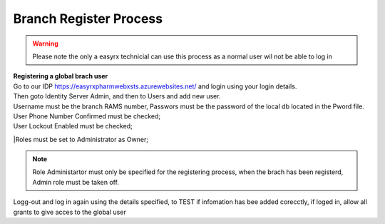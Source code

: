 Branch Register Process
=======================

.. warning:: 
   Please note the only a easyrx technicial can use this process as a normal user wil not be able to log in



.. autosummary::
   :toctree: Before using the migration client each brach needs to be registerd.
   
   A global user needs to be added for each branch to start the register process.
   
| **Registering a global brach user** 
| Go to our IDP https://easyrxpharmwebxsts.azurewebsites.net/ and login using your login details.
| Then goto Identity Server Admin, and then to Users and add new user.
| Username must be the branch RAMS number, Passwors must be the password of the local db located in the Pword file.
| User Phone Number Confirmed must be checked;
| User Lockout Enabled must be checked;
|Roles must be set to Administrator as Owner;

.. note:: Role Administartor must only be specified for the registering process, when the brach has been registerd, Admin role must be taken off.

| Logg-out and log in again using the details specified, to TEST if infomation has bee added corecctly, if loged in, allow all grants to give acces to the global user
   
   

   

